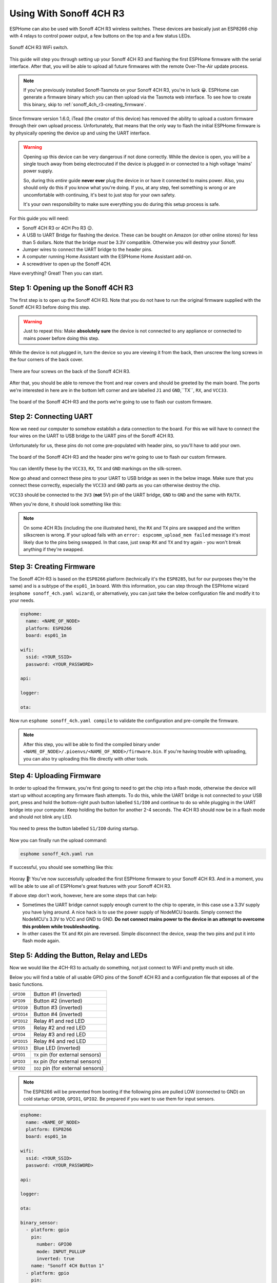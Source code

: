 Using With Sonoff 4CH R3
========================

.. seo::
    :description: Instructions for putting Sonoff 4CH R3 devices into flash mode and installing ESPHome on them.
    :image: sonoff_4ch_r3.jpg

ESPHome can also be used with Sonoff 4CH R3 wireless switches. These devices are
basically just an ESP8266 chip with 4 relays to control power output, a few buttons on the
top and a few status LEDs.

.. figure:: images/sonoff_4ch_r3_header.jpg
    :align: center
    :width: 75.0%

    Sonoff 4CH R3 WiFi switch.

This guide will step you through setting up your Sonoff 4CH R3 and flashing the first ESPHome firmware
with the serial interface. After that, you will be able to upload all future firmwares with the remote
Over-The-Air update process.

.. note::

    If you've previously installed Sonoff-Tasmota on your Sonoff 4CH R3, you're in luck 😀.
    ESPHome can generate a firmware binary which you can then upload via the
    Tasmota web interface. To see how to create this binary, skip to :ref:`sonoff_4ch_r3-creating_firmware`.

Since firmware version 1.6.0, iTead (the creator of this device) has removed the ability to upload
a custom firmware through their own upload process. Unfortunately, that means that the only way to
flash the initial ESPHome firmware is by physically opening the device up and using the UART
interface.

.. warning::

    Opening up this device can be very dangerous if not done correctly. While the device is open,
    you will be a single touch away from being electrocuted if the device is plugged in or connected to a high voltage 'mains' power supply.

    So, during this *entire* guide **never ever** plug the device in or have it connected to mains power. Also, you should only do this
    if you know what you're doing. If you, at any step, feel something is wrong or are uncomfortable
    with continuing, it's best to just stop for your own safety.

    It's your own responsibility to make sure everything you do during this setup process is safe.

For this guide you will need:

- Sonoff 4CH R3 or 4CH Pro R3 😉.
- A USB to UART Bridge for flashing the device. These can be bought on Amazon (or other online stores) for less than 5 dollars.
  Note that the bridge *must* be 3.3V compatible. Otherwise you will destroy your Sonoff.
- Jumper wires to connect the UART bridge to the header pins.
- A computer running Home Assistant with the ESPHome Home Assistant add-on.
- A screwdriver to open up the Sonoff 4CH.

Have everything? Great! Then you can start.


Step 1: Opening up the Sonoff 4CH R3
------------------------------------

The first step is to open up the Sonoff 4CH R3. Note that you do not have to run the original firmware
supplied with the Sonoff 4CH R3 before doing this step.

.. warning::

    Just to repeat this: Make **absolutely sure** the device is not connected to any appliance or
    connected to mains power before doing this step.

While the device is not plugged in, turn the device so you are viewing it from the back,
then unscrew the long screws in the four corners of the back cover.

.. figure:: images/sonoff_4ch_r3_top.jpg
    :align: center
    :width: 60.0%

    There are four screws on the back of the Sonoff 4CH R3.

After that, you should be able to remove the front and rear covers and should be greeted by the main board.
The ports we're interested in here are in the bottom left corner and are labelled ``J1`` and ``GND``,``TX``, ``RX``, and ``VCC33``.

.. figure:: images/sonoff_4ch_r3_mcu.jpg
    :align: center
    :width: 75.0%

    The board of the Sonoff 4CH-R3 and the ports we're going to use to flash our custom
    firmware.

Step 2: Connecting UART
-----------------------

Now we need our computer to somehow establish a data connection to the board. For this we will
have to connect the four wires on the UART to USB bridge to the UART pins of the Sonoff 4CH R3.

Unfortunately for us, these pins do not come pre-populated with header pins, so you'll have to add your own.

.. figure:: images/sonoff_4ch_r3_mcu_headers.jpg
    :align: center
    :width: 75.0%

    The board of the Sonoff 4CH-R3 and the header pins we're going to use to flash our custom
    firmware.


You can identify these by the ``VCC33``, ``RX``, ``TX`` and ``GND`` markings on the silk-screen.

Now go ahead and connect these pins to your UART to USB bridge as seen in the below image. Make sure
that you connect these correctly, especially the ``VCC33`` and ``GND`` parts as you can otherwise
destroy the chip.

``VCC33`` should be connected to the ``3V3`` (**not** 5V) pin of the UART bridge, ``GND`` to ``GND``
and the same with ``RX``/``TX``.

When you're done, it should look something like this:

.. figure:: images/sonoff_4ch_r3_uart.jpg
    :align: center

.. note::

    On some 4CH R3s (including the one illustrated here), the ``RX`` and ``TX`` pins are swapped and the written silkscreen is
    wrong. If your upload fails with an ``error: espcomm_upload_mem failed`` message it's most likely due
    to the pins being swapped. In that case, just swap ``RX`` and ``TX`` and try again - you won't break
    anything if they're swapped.

.. _sonoff_4ch_r3-creating_firmware:

Step 3: Creating Firmware
-------------------------

The Sonoff 4CH-R3 is based on the ``ESP8266`` platform (technically it's the ``ESP8285``, but for our purposes
they're the same) and is a subtype of the ``esp01_1m`` board.
With this information, you can step through the ESPHome wizard (``esphome sonoff_4ch.yaml wizard``),
or alternatively, you can just take the below configuration file and modify it to your needs.

.. code-block:: yaml

    esphome:
      name: <NAME_OF_NODE>
      platform: ESP8266
      board: esp01_1m

    wifi:
      ssid: <YOUR_SSID>
      password: <YOUR_PASSWORD>

    api:

    logger:

    ota:

Now run ``esphome sonoff_4ch.yaml compile`` to validate the configuration and
pre-compile the firmware.

.. note::

    After this step, you will be able to find the compiled binary under
    ``<NAME_OF_NODE>/.pioenvs/<NAME_OF_NODE>/firmware.bin``. If you're having trouble with
    uploading, you can also try uploading this file directly with other tools.

Step 4: Uploading Firmware
--------------------------

In order to upload the firmware, you're first going to need to get the chip into a flash mode, otherwise
the device will start up without accepting any firmware flash attempts. To do this, while the UART
bridge is not connected to your USB port, press and hold the bottom-right push button labelled ``S1/IO0``
and continue to do so while plugging in the UART bridge into your computer. Keep holding the button for
another 2-4 seconds. The 4CH R3 should now be in a flash mode and should not blink any LED.

.. figure:: images/sonoff_4ch_r3_buttons.jpg
    :align: center

    You need to press the button labelled ``S1/IO0`` during startup.

Now you can finally run the upload command:

.. code-block:: bash

    esphome sonoff_4ch.yaml run

If successful, you should see something like this:

.. figure:: images/sonoff_4ch_upload.png
    :align: center

Hooray 🎉! You've now successfully uploaded the first ESPHome firmware to your Sonoff 4CH R3. And in a moment,
you will be able to use all of ESPHome's great features with your Sonoff 4CH R3.

If above step don't work, however, here are some steps that can help:

-  Sometimes the UART bridge cannot supply enough current to the chip to operate, in this
   case use a 3.3V supply you have lying around. A nice hack is to use the power supply of
   NodeMCU boards. Simply connect the NodeMCU's 3.3V to VCC and GND to GND. **Do not connect mains
   power to the device in an attempt to overcome this problem while troubleshooting.**
-  In other cases the ``TX`` and ``RX`` pin are reversed. Simple disconnect the device, swap
   the two pins and put it into flash mode again.

Step 5: Adding the Button, Relay and LEDs
-----------------------------------------

Now we would like the 4CH-R3 to actually do something, not just connect to WiFi and pretty much sit idle.

Below you will find a table of all usable GPIO pins of the Sonoff 4CH R3 and a configuration file that exposes all
of the basic functions.

======================================== =========================================
``GPIO0``                                Button #1 (inverted)
---------------------------------------- -----------------------------------------
``GPIO9``                                Button #2 (inverted)
---------------------------------------- -----------------------------------------
``GPIO10``                               Button #3 (inverted)
---------------------------------------- -----------------------------------------
``GPIO14``                               Button #4 (inverted)
---------------------------------------- -----------------------------------------
``GPIO12``                               Relay #1 and red LED
---------------------------------------- -----------------------------------------
``GPIO5``                                Relay #2 and red LED
---------------------------------------- -----------------------------------------
``GPIO4``                                Relay #3 and red LED
---------------------------------------- -----------------------------------------
``GPIO15``                               Relay #4 and red LED
---------------------------------------- -----------------------------------------
``GPIO13``                               Blue LED (inverted)
---------------------------------------- -----------------------------------------
``GPIO1``                                ``TX`` pin (for external sensors)
---------------------------------------- -----------------------------------------
``GPIO3``                                ``RX`` pin (for external sensors)
---------------------------------------- -----------------------------------------
``GPIO2``                                ``IO2`` pin (for external sensors)
======================================== =========================================

.. note::

    The ESP8266 will be prevented from booting if the following pins are pulled LOW (connected to GND) on cold startup: ``GPIO0``, ``GPIO1``, ``GPIO2``. Be prepared if you want to use them for input sensors.

.. code-block:: yaml

    esphome:
      name: <NAME_OF_NODE>
      platform: ESP8266
      board: esp01_1m

    wifi:
      ssid: <YOUR_SSID>
      password: <YOUR_PASSWORD>

    api:

    logger:

    ota:

    binary_sensor:
      - platform: gpio
        pin:
          number: GPIO0
          mode: INPUT_PULLUP
          inverted: true
        name: "Sonoff 4CH Button 1"
      - platform: gpio
        pin:
          number: GPIO9
          mode: INPUT_PULLUP
          inverted: true
        name: "Sonoff 4CH Button 2"
      - platform: gpio
        pin:
          number: GPIO10
          mode: INPUT_PULLUP
          inverted: true
        name: "Sonoff 4CH Button 3"
      - platform: gpio
        pin:
          number: GPIO14
          mode: INPUT_PULLUP
          inverted: true
        name: "Sonoff 4CH Button 4"
      - platform: status
        name: "Sonoff 4CH Status"

    switch:
      - platform: gpio
        name: "Sonoff 4CH Relay 1"
        pin: GPIO12
      - platform: gpio
        name: "Sonoff 4CH Relay 2"
        pin: GPIO5
      - platform: gpio
        name: "Sonoff 4CH Relay 3"
        pin: GPIO4
      - platform: gpio
        name: "Sonoff 4CH Relay 4"
        pin: GPIO15

    output:
      # Register the blue LED as a dimmable output ....
      - platform: esp8266_pwm
        id: blue_led
        pin: GPIO13
        inverted: true

    light:
      # ... and then make a light out of it.
      - platform: monochromatic
        name: "Sonoff 4CH Blue LED"
        output: blue_led


Above example also showcases an important concept of ESPHome: IDs and linking. In order
to make all components in ESPHome as "plug and play" as possible, you can use IDs to define
them in one area, and simply pass that ID later on. For example, above you can see a PWM (dimmer)
output being created with the ID ``blue_led`` for the blue LED. Later on it is then transformed
into a :doc:`monochromatic light </components/light/monochromatic>`.
If you additionally want the buttons to control the relays, look at `the complete Sonoff 4CH
with automation example <https://github.com/esphome/esphome-docs/blob/current/devices/sonoff_4ch.yaml>`__.

.. figure:: images/sonoff_4ch_result.png
    :align: center
    :width: 75.0%

Step 6: Finishing Up
--------------------

If you're sure everything is done with the 4CH R3 and have double checked there's nothing that could cause a short
in the case, you can put the front cover back on and screw everything together.

Now triple- or even quadruple-check the UART bridge is not connected to the 4CH R3, then comes the time when you can
connect it.

Happy hacking!

See Also
--------

- :doc:`sonoff`
- :doc:`sonoff_s20`
- :doc:`sonoff_4ch`
- :ghedit:`Edit`
